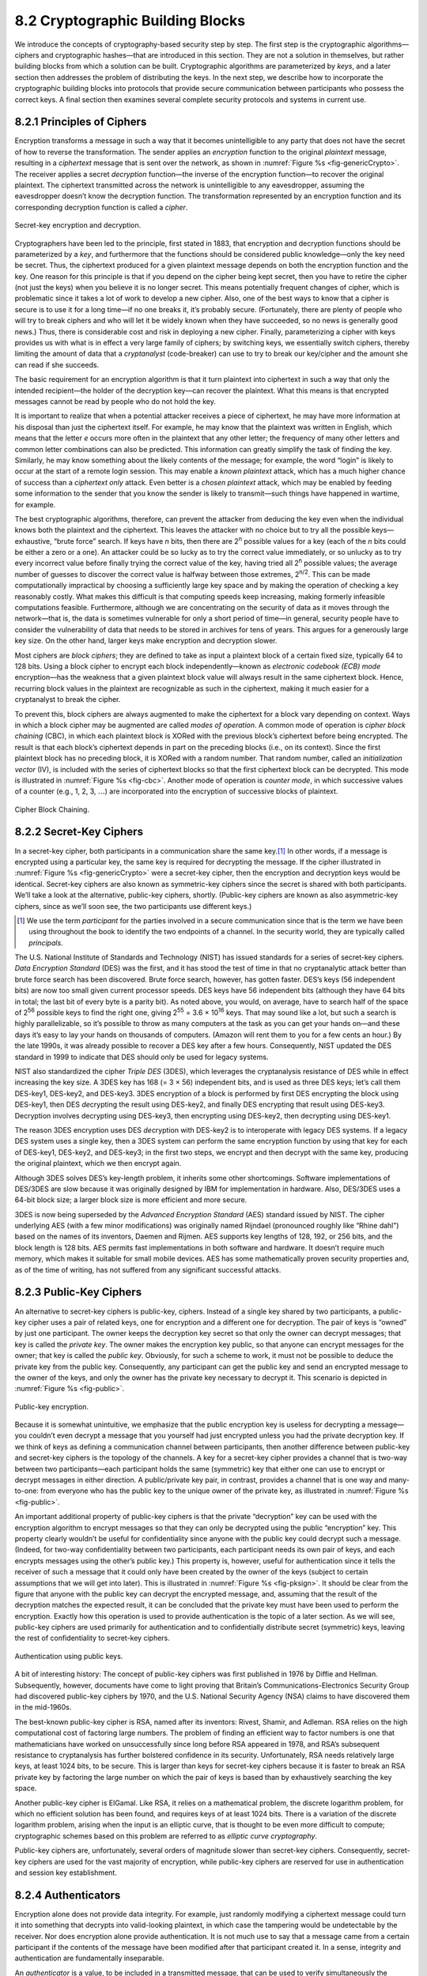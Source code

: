 8.2 Cryptographic Building Blocks
=================================

We introduce the concepts of cryptography-based security step by step.
The first step is the cryptographic algorithms—ciphers and cryptographic
hashes—that are introduced in this section. They are not a solution in
themselves, but rather building blocks from which a solution can be
built. Cryptographic algorithms are parameterized by *keys*, and a later
section then addresses the problem of distributing the keys. In the next
step, we describe how to incorporate the cryptographic building blocks
into protocols that provide secure communication between participants
who possess the correct keys. A final section then examines several
complete security protocols and systems in current use.

8.2.1 Principles of Ciphers
---------------------------

Encryption transforms a message in such a way that it becomes
unintelligible to any party that does not have the secret of how to
reverse the transformation. The sender applies an *encryption*
function to the original *plaintext* message, resulting in a
*ciphertext* message that is sent over the network, as shown in
:numref:`Figure %s <fig-genericCrypto>`. The receiver applies a secret
*decryption* function—the inverse of the encryption function—to
recover the original plaintext. The ciphertext transmitted across the
network is unintelligible to any eavesdropper, assuming the
eavesdropper doesn’t know the decryption function. The transformation
represented by an encryption function and its corresponding decryption
function is called a *cipher*.

.. _fig-genericCrypto:
.. figure:: figures/f08-01-9780123850591.png
   :width: 500px
   :align: center

   Secret-key encryption and decryption.

Cryptographers have been led to the principle, first stated in 1883,
that encryption and decryption functions should be parameterized by a
*key*, and furthermore that the functions should be considered public
knowledge—only the key need be secret. Thus, the ciphertext produced for
a given plaintext message depends on both the encryption function and
the key. One reason for this principle is that if you depend on the
cipher being kept secret, then you have to retire the cipher (not just
the keys) when you believe it is no longer secret. This means
potentially frequent changes of cipher, which is problematic since it
takes a lot of work to develop a new cipher. Also, one of the best ways
to know that a cipher is secure is to use it for a long time—if no one
breaks it, it’s probably secure. (Fortunately, there are plenty of
people who will try to break ciphers and who will let it be widely known
when they have succeeded, so no news is generally good news.) Thus,
there is considerable cost and risk in deploying a new cipher. Finally,
parameterizing a cipher with keys provides us with what is in effect a
very large family of ciphers; by switching keys, we essentially switch
ciphers, thereby limiting the amount of data that a *cryptanalyst*
(code-breaker) can use to try to break our key/cipher and the amount she
can read if she succeeds.

The basic requirement for an encryption algorithm is that it turn
plaintext into ciphertext in such a way that only the intended
recipient—the holder of the decryption key—can recover the plaintext.
What this means is that encrypted messages cannot be read by people who
do not hold the key.

It is important to realize that when a potential attacker receives a
piece of ciphertext, he may have more information at his disposal than
just the ciphertext itself. For example, he may know that the plaintext
was written in English, which means that the letter *e* occurs more
often in the plaintext that any other letter; the frequency of many
other letters and common letter combinations can also be predicted. This
information can greatly simplify the task of finding the key. Similarly,
he may know something about the likely contents of the message; for
example, the word “login” is likely to occur at the start of a remote
login session. This may enable a *known plaintext* attack, which has a
much higher chance of success than a *ciphertext only* attack. Even
better is a *chosen plaintext* attack, which may be enabled by feeding
some information to the sender that you know the sender is likely to
transmit—such things have happened in wartime, for example.

The best cryptographic algorithms, therefore, can prevent the attacker
from deducing the key even when the individual knows both the
plaintext and the ciphertext. This leaves the attacker with no choice
but to try all the possible keys—exhaustive, “brute force” search. If
keys have *n* bits, then there are 2\ :sup:`n` possible values for a
key (each of the *n* bits could be either a zero or a one).  An
attacker could be so lucky as to try the correct value immediately, or
so unlucky as to try every incorrect value before finally trying the
correct value of the key, having tried all 2\ :sup:`n` possible
values; the average number of guesses to discover the correct value is
halfway between those extremes, 2\ :sup:`n/2`.  This can be made
computationally impractical by choosing a sufficiently large key space
and by making the operation of checking a key reasonably costly. What
makes this difficult is that computing speeds keep increasing, making
formerly infeasible computations feasible. Furthermore, although we
are concentrating on the security of data as it moves through the
network—that is, the data is sometimes vulnerable for only a short
period of time—in general, security people have to consider the
vulnerability of data that needs to be stored in archives for tens of
years. This argues for a generously large key size.  On the other
hand, larger keys make encryption and decryption slower.

Most ciphers are *block ciphers*; they are defined to take as input a
plaintext block of a certain fixed size, typically 64 to 128 bits. Using
a block cipher to encrypt each block independently—known as *electronic
codebook (ECB) mode* encryption—has the weakness that a given plaintext
block value will always result in the same ciphertext block. Hence,
recurring block values in the plaintext are recognizable as such in the
ciphertext, making it much easier for a cryptanalyst to break the
cipher.

To prevent this, block ciphers are always augmented to make the
ciphertext for a block vary depending on context. Ways in which a
block cipher may be augmented are called *modes of operation*. A
common mode of operation is *cipher block chaining* (CBC), in which
each plaintext block is XORed with the previous block’s ciphertext
before being encrypted. The result is that each block’s ciphertext
depends in part on the preceding blocks (i.e., on its context). Since
the first plaintext block has no preceding block, it is XORed with a
random number. That random number, called an *initialization vector*
(IV), is included with the series of ciphertext blocks so that the
first ciphertext block can be decrypted. This mode is illustrated in
:numref:`Figure %s <fig-cbc>`. Another mode of operation is *counter
mode*, in which successive values of a counter (e.g., 1, 2, 3,
:math:`\ldots`) are incorporated into the encryption of successive
blocks of plaintext.

.. _fig-cbc:
.. figure:: figures/f08-02-9780123850591.png
   :width: 500px
   :align: center

   Cipher Block Chaining.

8.2.2 Secret-Key Ciphers
------------------------

In a secret-key cipher, both participants in a communication share the
same key.\ [#]_ In other words, if a message is encrypted using a particular
key, the same key is required for decrypting the message. If the
cipher illustrated in :numref:`Figure %s <fig-genericCrypto>` were a
secret-key cipher, then the encryption and decryption keys would be
identical. Secret-key ciphers are also known as symmetric-key ciphers
since the secret is shared with both participants. We’ll take a look
at the alternative, public-key ciphers, shortly. (Public-key ciphers
are known as also asymmetric-key ciphers, since as we’ll soon see, the
two participants use different keys.)

.. [#] We use the term *participant* for the parties involved in a
       secure communication since that is the term we have been using
       throughout the book to identify the two endpoints of a
       channel. In the security world, they are typically called
       *principals*.
       
The U.S. National Institute of Standards and Technology (NIST) has
issued standards for a series of secret-key ciphers. *Data Encryption
Standard* (DES) was the first, and it has stood the test of time in
that no cryptanalytic attack better than brute force search has been
discovered. Brute force search, however, has gotten faster. DES’s keys
(56 independent bits) are now too small given current processor
speeds.  DES keys have 56 independent bits (although they have 64 bits
in total; the last bit of every byte is a parity bit). As noted above,
you would, on average, have to search half of the space of 2\
:sup:`56` possible keys to find the right one, giving 2\ :sup:`55` =
3.6 × 10\ :sup:`16` keys.  That may sound like a lot, but such a
search is highly parallelizable, so it’s possible to throw as many
computers at the task as you can get your hands on—and these days it’s
easy to lay your hands on thousands of computers. (Amazon will rent
them to you for a few cents an hour.) By the late 1990s, it was
already possible to recover a DES key after a few hours. Consequently,
NIST updated the DES standard in 1999 to indicate that DES should only
be used for legacy systems.

NIST also standardized the cipher *Triple DES* (3DES), which leverages
the cryptanalysis resistance of DES while in effect increasing the key
size. A 3DES key has 168 (= 3 × 56) independent bits, and is used as
three DES keys; let’s call them DES-key1, DES-key2, and DES-key3. 3DES
encryption of a block is performed by first DES encrypting the block
using DES-key1, then DES *de*\ crypting the result using DES-key2, and
finally DES encrypting that result using DES-key3. Decryption involves
decrypting using DES-key3, then encrypting using DES-key2, then
decrypting using DES-key1.

The reason 3DES encryption uses DES *de*\ cryption with DES-key2 is to
interoperate with legacy DES systems. If a legacy DES system uses a
single key, then a 3DES system can perform the same encryption function
by using that key for each of DES-key1, DES-key2, and DES-key3; in the
first two steps, we encrypt and then decrypt with the same key,
producing the original plaintext, which we then encrypt again.

Although 3DES solves DES’s key-length problem, it inherits some other
shortcomings. Software implementations of DES/3DES are slow because it
was originally designed by IBM for implementation in hardware. Also,
DES/3DES uses a 64-bit block size; a larger block size is more efficient
and more secure.

3DES is now being superseded by the *Advanced Encryption Standard* (AES)
standard issued by NIST. The cipher underlying AES (with a few minor
modifications) was originally named Rijndael (pronounced roughly like
“Rhine dahl”) based on the names of its inventors, Daemen and Rijmen.
AES supports key lengths of 128, 192, or 256 bits, and the block length
is 128 bits. AES permits fast implementations in both software and
hardware. It doesn’t require much memory, which makes it suitable for
small mobile devices. AES has some mathematically proven security
properties and, as of the time of writing, has not suffered from any
significant successful attacks.

8.2.3 Public-Key Ciphers
------------------------

An alternative to secret-key ciphers is public-key, ciphers. Instead of
a single key shared by two participants, a public-key cipher uses a pair
of related keys, one for encryption and a different one for decryption.
The pair of keys is “owned” by just one participant. The owner keeps the
decryption key secret so that only the owner can decrypt messages; that
key is called the *private key*. The owner makes the encryption key
public, so that anyone can encrypt messages for the owner; that key is
called the *public key*. Obviously, for such a scheme to work, it must
not be possible to deduce the private key from the public key.
Consequently, any participant can get the public key and send an
encrypted message to the owner of the keys, and only the owner has the
private key necessary to decrypt it. This scenario is depicted in
:numref:`Figure %s <fig-public>`.

.. _fig-public:
.. figure:: figures/f08-03-9780123850591.png
   :width: 500px
   :align: center

   Public-key encryption.

Because it is somewhat unintuitive, we emphasize that the public
encryption key is useless for decrypting a message—you couldn’t even
decrypt a message that you yourself had just encrypted unless you had
the private decryption key. If we think of keys as defining a
communication channel between participants, then another difference
between public-key and secret-key ciphers is the topology of the
channels. A key for a secret-key cipher provides a channel that is
two-way between two participants—each participant holds the same
(symmetric) key that either one can use to encrypt or decrypt messages
in either direction. A public/private key pair, in contrast, provides
a channel that is one way and many-to-one: from everyone who has the
public key to the unique owner of the private key, as illustrated in
:numref:`Figure %s <fig-public>`.

An important additional property of public-key ciphers is that the
private “decryption” key can be used with the encryption algorithm to
encrypt messages so that they can only be decrypted using the public
“encryption” key. This property clearly wouldn’t be useful for
confidentiality since anyone with the public key could decrypt such a
message. (Indeed, for two-way confidentiality between two
participants, each participant needs its own pair of keys, and each
encrypts messages using the other’s public key.) This property is,
however, useful for authentication since it tells the receiver of such
a message that it could only have been created by the owner of the
keys (subject to certain assumptions that we will get into
later). This is illustrated in :numref:`Figure %s <fig-pksign>`. It
should be clear from the figure that anyone with the public key can
decrypt the encrypted message, and, assuming that the result of the
decryption matches the expected result, it can be concluded that the
private key must have been used to perform the encryption. Exactly how
this operation is used to provide authentication is the topic of a
later section. As we will see, public-key ciphers are used primarily
for authentication and to confidentially distribute secret (symmetric)
keys, leaving the rest of confidentiality to secret-key ciphers.

.. _fig-pksign:
.. figure:: figures/f08-04-9780123850591.png
   :width: 500px
   :align: center

   Authentication using public keys.

A bit of interesting history: The concept of public-key ciphers was
first published in 1976 by Diffie and Hellman. Subsequently, however,
documents have come to light proving that Britain’s
Communications-Electronics Security Group had discovered public-key
ciphers by 1970, and the U.S. National Security Agency (NSA) claims to
have discovered them in the mid-1960s.

The best-known public-key cipher is RSA, named after its inventors:
Rivest, Shamir, and Adleman. RSA relies on the high computational cost
of factoring large numbers. The problem of finding an efficient way to
factor numbers is one that mathematicians have worked on unsuccessfully
since long before RSA appeared in 1978, and RSA’s subsequent resistance
to cryptanalysis has further bolstered confidence in its security.
Unfortunately, RSA needs relatively large keys, at least 1024 bits, to
be secure. This is larger than keys for secret-key ciphers because it is
faster to break an RSA private key by factoring the large number on
which the pair of keys is based than by exhaustively searching the key
space.

Another public-key cipher is ElGamal. Like RSA, it relies on a
mathematical problem, the discrete logarithm problem, for which no
efficient solution has been found, and requires keys of at least 1024
bits. There is a variation of the discrete logarithm problem, arising
when the input is an elliptic curve, that is thought to be even more
difficult to compute; cryptographic schemes based on this problem are
referred to as *elliptic curve cryptography*.

Public-key ciphers are, unfortunately, several orders of magnitude
slower than secret-key ciphers. Consequently, secret-key ciphers are
used for the vast majority of encryption, while public-key ciphers are
reserved for use in authentication and session key establishment.

8.2.4 Authenticators
--------------------

Encryption alone does not provide data integrity. For example, just
randomly modifying a ciphertext message could turn it into something
that decrypts into valid-looking plaintext, in which case the tampering
would be undetectable by the receiver. Nor does encryption alone provide
authentication. It is not much use to say that a message came from a
certain participant if the contents of the message have been modified
after that participant created it. In a sense, integrity and
authentication are fundamentally inseparable.

An *authenticator* is a value, to be included in a transmitted message,
that can be used to verify simultaneously the authenticity and the data
integrity of a message. We will see how authenticators can be used in
protocols. For now, we focus on the algorithms that produce
authenticators.

You may recall that checksums and cyclic redundancy checks (CRCs) are
pieces of information added to a message so the receiver detect when the
message has been inadvertently modified by bit errors. A similar concept
applies to authenticators, with the added challenge that the corruption
of the message is likely to be deliberately performed by someone who
wants the corruption to go undetected. To support authentication, an
authenticator includes some proof that whoever created the authenticator
knows a secret that is known only to the alleged sender of the message;
for example, the secret could be a key, and the proof could be some
value encrypted using the key. There is a mutual dependency between the
form of the redundant information and the form of the proof of secret
knowledge. We discuss several workable combinations.

We initially assume that the original message need not be
confidential—that a transmitted message will consist of the plaintext of
the original message plus an authenticator. Later we will consider the
case where confidentiality is desired.

One kind of authenticator combines encryption and a *cryptographic hash
function*. Cryptographic hash algorithms are treated as public
knowledge, as with cipher algorithms. A cryptographic hash function
(also known as a *cryptographic checksum*) is a function that outputs
sufficient redundant information about a message to expose any
tampering. Just as a checksum or CRC exposes bit errors introduced by
noisy links, a cryptographic checksum is designed to expose deliberate
corruption of messages by an adversary. The value it outputs is called a
*message digest* and, like an ordinary checksum, is appended to the
message. All the message digests produced by a given hash have the same
number of bits regardless of the length of the original message. Since
the space of possible input messages is larger than the space of
possible message digests, there will be different input messages that
produce the same message digest, like collisions in a hash table.

An authenticator can be created by encrypting the message digest. The
receiver computes a digest of the plaintext part of the message and
compares that to the decrypted message digest. If they are equal, then
the receiver would conclude that the message is indeed from its alleged
sender (since it would have to have been encrypted with the right key)
and has not been tampered with. No adversary could get away with sending
a bogus message with a matching bogus digest because she would not have
the key to encrypt the bogus digest correctly. An adversary could,
however, obtain the plaintext original message and its encrypted digest
by eavesdropping. The adversary could then (since the hash function is
public knowledge) compute the digest of the original message and
generate alternative messages looking for one with the same message
digest. If she finds one, she could undetectably send the new message
with the old authenticator. Therefore, security requires that the hash
function have the *one-way* property: It must be computationally
infeasible for an adversary to find any plaintext message that has the
same digest as the original.

For a hash function to meet this requirement, its outputs must be
fairly randomly distributed. For example, if digests are 128 bits long
and randomly distributed, then you would need to try 2\ :sup:`127`
messages, on average, before finding a second message whose digest
matches that of a given message. If the outputs are not randomly
distributed—that is, if some outputs are much more likely than
others—then for some messages you could find another message with the
same digest much more easily than this, which would reduce the
security of the algorithm. If you were instead just trying to find any
*collision*—any two messages that produce the same digest—then you
would need to compute the digests of only 2\ :sup:`64` messages, on
average.  This surprising fact is the basis of the “birthday
attack”—see the exercises for more details.

There have been several common cryptographic hash algorithms over the
years, including Message Digest 5 (MD5) and the Secure Hash Algorithm
(SHA) family. Weaknesses of MD5 and earlier versions of SHA have been
known for some time, which led NIST to recommend using SHA-3 in 2015.
generating an encrypted message digest, the digest encryption could use
either a secret-key cipher or a public-key cipher. If a public-key
cipher is used, the digest would be encrypted using the sender’s private
key (the one we normally think of as being used for decryption), and the
receiver—or anyone else—could decrypt the digest using the sender’s
public key.

A digest encrypted with a public key algorithm but using the private key
is called a *digital signature* because it provides nonrepudiation like
a written signature. The receiver of a message with a digital signature
can prove to any third party that the sender really sent that message,
because the third party can use the sender’s public key to check for
herself. (secret-key encryption of a digest does not have this property
because only the two participants know the key; furthermore, since both
participants know the key, the alleged receiver could have created the
message herself.) Any public-key cipher can be used for digital
signatures. *Digital Signature Standard* (DSS) is a digital signature
format that has been standardized by NIST. DSS signatures may use any
one of three public-key ciphers, one based on RSA, another on ElGamal,
and a third called the *Elliptic Curve Digital Signature Algorithm*.

Another kind of authenticator is similar, but instead of encrypting a
hash it uses a hash-like function that takes a secret value (known
only to the sender and the receiver) as a parameter, as illustrated in
:numref:`Figure %s <fig-macAndHmac>`. Such a function outputs an
authenticator called a *message authentication code* (MAC). The sender
appends the MAC to her plaintext message. The receiver recomputes the
MAC using the plaintext and the secret value and compares that
recomputed MAC to the received MAC.

.. _fig-macAndHmac:
.. figure:: figures/f08-05-9780123850591.png
   :width: 600px
   :align: center

   Computing a MAC (a) versus computing an HMAC (b).

A common variation on MACs is to apply a cryptographic hash (such as
MD5 or SHA-1) to the concatenation of the plaintext message and the
secret value, as illustrated in :numref:`Figure %s
<fig-macAndHmac>`. The resulting digest is called a *hashed message
authentication code* (HMAC) since it is essentially a MAC. The HMAC,
but not the secret value, is appended to the plaintext. Only a receiver
who knows the secret value can compute the correct HMAC to compare
with the received HMAC. If it weren’t for the one-way property of the
hash, an adversary might be able to find the input that generated the
HMAC and compare it to the plaintext message to determine the secret
value.

Up to this point, we have been assuming that the message wasn’t
confidential, so the original message could be transmitted as plaintext.
To add confidentiality to a message with an authenticator, it suffices
to encrypt the concatenation of the entire message including its
authenticator—the MAC, HMAC, or encrypted digest. Remember that, in
practice, confidentiality is implemented using secret-key ciphers
because they are so much faster than public-key ciphers. Furthermore, it
costs little to include the authenticator in the encryption, and it
increases security. A common simplification is to encrypt the message
with its (raw) digest, such that the digest is only encrypted once; in
this case, the entire ciphertext message is considered to be an
authenticator.

Although authenticators may seem to solve the authentication problem, we
will see in a later section that they are only the foundation of a
solution. First, however, we address the issue of how participants
obtain keys in the first place.

